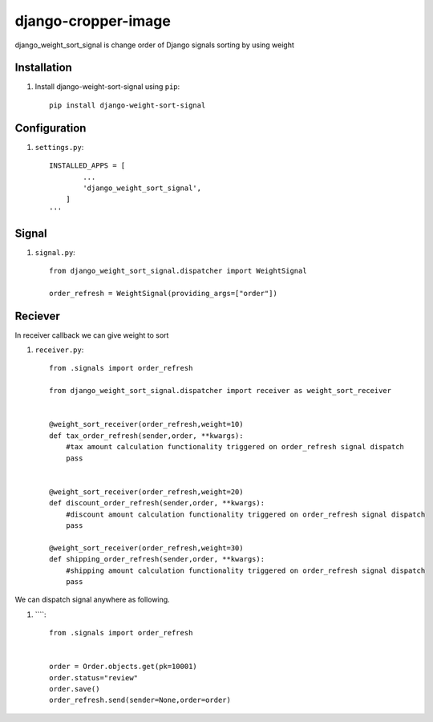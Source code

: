 =====================
django-cropper-image
=====================


django_weight_sort_signal is change order of Django signals sorting by using weight



Installation
============

#. Install django-weight-sort-signal using ``pip``::

    pip install django-weight-sort-signal

Configuration
=============


#. ``settings.py``::

    INSTALLED_APPS = [
            ...
            'django_weight_sort_signal',
        ]
    '''
  

Signal 
======

#. ``signal.py``::

    from django_weight_sort_signal.dispatcher import WeightSignal

    order_refresh = WeightSignal(providing_args=["order"])

Reciever
=====
In receiver callback we can give weight to sort 

#. ``receiver.py``::

    from .signals import order_refresh

    from django_weight_sort_signal.dispatcher import receiver as weight_sort_receiver


    @weight_sort_receiver(order_refresh,weight=10)
    def tax_order_refresh(sender,order, **kwargs):
        #tax amount calculation functionality triggered on order_refresh signal dispatch
        pass


    @weight_sort_receiver(order_refresh,weight=20)
    def discount_order_refresh(sender,order, **kwargs):
        #discount amount calculation functionality triggered on order_refresh signal dispatch
        pass

    @weight_sort_receiver(order_refresh,weight=30)
    def shipping_order_refresh(sender,order, **kwargs):
        #shipping amount calculation functionality triggered on order_refresh signal dispatch
        pass

        
We can dispatch signal anywhere as following.

#. ````::

    from .signals import order_refresh


    order = Order.objects.get(pk=10001)
    order.status="review"
    order.save()
    order_refresh.send(sender=None,order=order)





    


